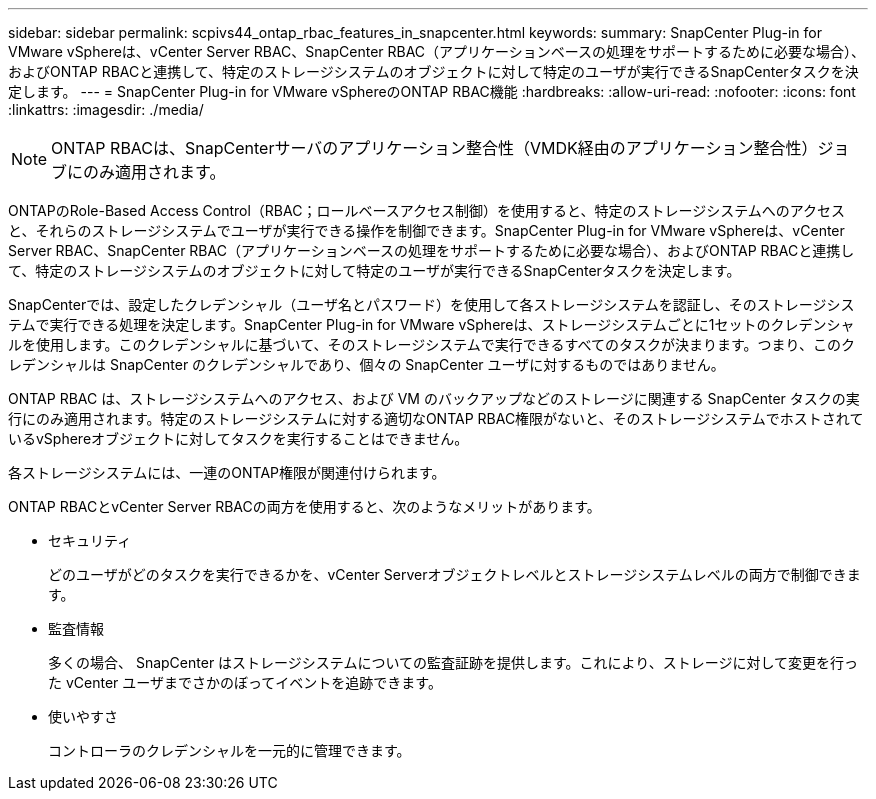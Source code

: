 ---
sidebar: sidebar 
permalink: scpivs44_ontap_rbac_features_in_snapcenter.html 
keywords:  
summary: SnapCenter Plug-in for VMware vSphereは、vCenter Server RBAC、SnapCenter RBAC（アプリケーションベースの処理をサポートするために必要な場合）、およびONTAP RBACと連携して、特定のストレージシステムのオブジェクトに対して特定のユーザが実行できるSnapCenterタスクを決定します。 
---
= SnapCenter Plug-in for VMware vSphereのONTAP RBAC機能
:hardbreaks:
:allow-uri-read: 
:nofooter: 
:icons: font
:linkattrs: 
:imagesdir: ./media/



NOTE: ONTAP RBACは、SnapCenterサーバのアプリケーション整合性（VMDK経由のアプリケーション整合性）ジョブにのみ適用されます。

[role="lead"]
ONTAPのRole-Based Access Control（RBAC；ロールベースアクセス制御）を使用すると、特定のストレージシステムへのアクセスと、それらのストレージシステムでユーザが実行できる操作を制御できます。SnapCenter Plug-in for VMware vSphereは、vCenter Server RBAC、SnapCenter RBAC（アプリケーションベースの処理をサポートするために必要な場合）、およびONTAP RBACと連携して、特定のストレージシステムのオブジェクトに対して特定のユーザが実行できるSnapCenterタスクを決定します。

SnapCenterでは、設定したクレデンシャル（ユーザ名とパスワード）を使用して各ストレージシステムを認証し、そのストレージシステムで実行できる処理を決定します。SnapCenter Plug-in for VMware vSphereは、ストレージシステムごとに1セットのクレデンシャルを使用します。このクレデンシャルに基づいて、そのストレージシステムで実行できるすべてのタスクが決まります。つまり、このクレデンシャルは SnapCenter のクレデンシャルであり、個々の SnapCenter ユーザに対するものではありません。

ONTAP RBAC は、ストレージシステムへのアクセス、および VM のバックアップなどのストレージに関連する SnapCenter タスクの実行にのみ適用されます。特定のストレージシステムに対する適切なONTAP RBAC権限がないと、そのストレージシステムでホストされているvSphereオブジェクトに対してタスクを実行することはできません。

各ストレージシステムには、一連のONTAP権限が関連付けられます。

ONTAP RBACとvCenter Server RBACの両方を使用すると、次のようなメリットがあります。

* セキュリティ
+
どのユーザがどのタスクを実行できるかを、vCenter Serverオブジェクトレベルとストレージシステムレベルの両方で制御できます。

* 監査情報
+
多くの場合、 SnapCenter はストレージシステムについての監査証跡を提供します。これにより、ストレージに対して変更を行った vCenter ユーザまでさかのぼってイベントを追跡できます。

* 使いやすさ
+
コントローラのクレデンシャルを一元的に管理できます。


